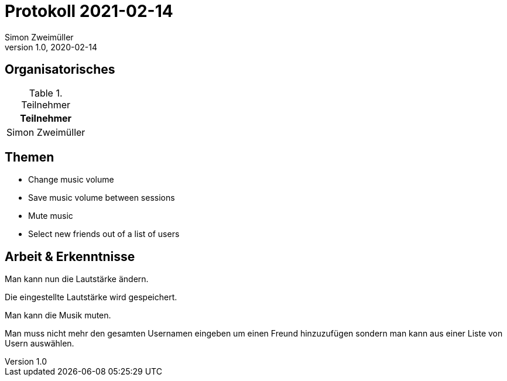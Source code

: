 = Protokoll 2021-02-14
Simon Zweimüller
1.0, 2020-02-14
:icons: font

== Organisatorisches

.Teilnehmer
|===
|Teilnehmer

|Simon Zweimüller

|===

== Themen

* Change music volume
* Save music volume between sessions
* Mute music
* Select new friends out of a list of users

== Arbeit & Erkenntnisse

Man kann nun die Lautstärke ändern.

Die eingestellte Lautstärke wird gespeichert.

Man kann die Musik muten.

Man muss nicht mehr den gesamten Usernamen eingeben um einen Freund hinzuzufügen sondern man kann aus einer Liste von Usern auswählen.
